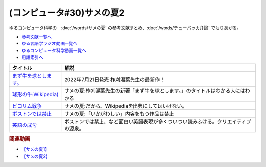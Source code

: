 .. _サメの夏コン30参考文献:

.. :ref:`参考文献:サメの夏2 <サメの夏コン30参考文献>`

(コンピュータ#30)サメの夏2
==================================================
ゆるコンピュータ科学の　:doc:`/words/サメの夏` の参考文献まとめ、:doc:`/words/チューバッカ弁論` でもりあがる。 

* `参考文献一覧へ </reference/>`_ 
* `ゆる言語学ラジオ動画一覧へ </videos/yurugengo_radio_list.html>`_ 
* `ゆるコンピュータ科学動画一覧へ </videos/yurucomputer_radio_list.html>`_ 
* `用語索引へ </genindex.html>`_ 

.. raw:: html

  <!--まず牛を球とします。--><a href="https://www.amazon.co.jp/%E3%81%BE%E3%81%9A%E7%89%9B%E3%82%92%E7%90%83%E3%81%A8%E3%81%97%E3%81%BE%E3%81%99%E3%80%82-%E6%9F%9E%E5%88%88-%E6%B9%AF%E8%91%89/dp/4309030564?qid=1657886070&s=books&sr=1-1&linkCode=li1&tag=takaoutputblo-22&linkId=db1d0ab009cf3c62e6a40ac72a9eb695&language=ja_JP&ref_=as_li_ss_il" target="_blank"><img border="0" src="//ws-fe.amazon-adsystem.com/widgets/q?_encoding=UTF8&ASIN=4309030564&Format=_SL110_&ID=AsinImage&MarketPlace=JP&ServiceVersion=20070822&WS=1&tag=takaoutputblo-22&language=ja_JP" ></a><img src="https://ir-jp.amazon-adsystem.com/e/ir?t=takaoutputblo-22&language=ja_JP&l=li1&o=9&a=4309030564" width="1" height="1" border="0" alt="" style="border:none !important; margin:0px !important;" />
  <!--球形の牛--><a href="https://ja.wikipedia.org/wiki/球形の牛" target="_blank"><img border="0" src="https://upload.wikimedia.org/wikipedia/commons/thumb/2/24/Spot_the_cow.gif/220px-Spot_the_cow.gif" width="100"></a>
  <!--ビコリム戦争--><a href="https://ja.wikipedia.org/wiki/Wikipedia:%E3%83%93%E3%82%B3%E3%83%AA%E3%83%A0%E6%88%A6%E4%BA%89" target="_blank"><img border="0" src="https://upload.wikimedia.org/wikipedia/commons/thumb/1/1f/Wikipedia-logo-v2-ja.svg/1200px-Wikipedia-logo-v2-ja.svg.png" width="100"></a>
  <!--ボストンでは禁止--><a href="https://ja.wikipedia.org/wiki/ボストンでは禁止" target="_blank"><img border="0" src="https://upload.wikimedia.org/wikipedia/commons/thumb/1/1f/Wikipedia-logo-v2-ja.svg/1200px-Wikipedia-logo-v2-ja.svg.png" width="100"></a>
  <!--英語の成句--><a href="https://ja.wikipedia.org/wiki/Category:%E8%8B%B1%E8%AA%9E%E3%81%AE%E6%88%90%E5%8F%A5" target="_blank"><img border="0" src="https://upload.wikimedia.org/wikipedia/commons/thumb/1/1f/Wikipedia-logo-v2-ja.svg/1200px-Wikipedia-logo-v2-ja.svg.png" width="100"></a>

+-------------------------+--------------------------------------------------------------------------------------+
|        タイトル         |                                         解説                                         |
+=========================+======================================================================================+
| `まず牛を球とします。`_ | 2022年7月21日発売 柞刈湯葉先生の最新作！                                             |
+-------------------------+--------------------------------------------------------------------------------------+
| `球形の牛(Wikipedia)`_  | サメの夏:柞刈湯葉先生の新著「まず牛を球とします。」のタイトルはわかる人にはわかる    |
+-------------------------+--------------------------------------------------------------------------------------+
| `ビコリム戦争`_         | サメの夏:だから、Wikipediaを出典にしてはいけない。                                   |
+-------------------------+--------------------------------------------------------------------------------------+
| `ボストンでは禁止`_     | サメの夏:「いかがわしい」内容をもつ作品は禁止                                        |
+-------------------------+--------------------------------------------------------------------------------------+
| `英語の成句`_           | ボストンでは禁止、など面白い英語表現が多くついつい読みふける。クリエイティブの源泉。 |
+-------------------------+--------------------------------------------------------------------------------------+
.. _英語の成句: https://ja.wikipedia.org/wiki/Category:%E8%8B%B1%E8%AA%9E%E3%81%AE%E6%88%90%E5%8F%A5
.. _ボストンでは禁止: https://ja.wikipedia.org/wiki/ボストンでは禁止
.. _ビコリム戦争: https://ja.wikipedia.org/wiki/Wikipedia:%E3%83%93%E3%82%B3%E3%83%AA%E3%83%A0%E6%88%A6%E4%BA%89
.. _まず牛を球とします。: https://amzn.to/3zuCYcL
.. _球形の牛(Wikipedia): https://ja.wikipedia.org/wiki/球形の牛

.. rubric:: 関連動画
* `【サメの夏1】`_
* `【サメの夏2】`_

.. _【サメの夏1】: https://www.youtube.com/watch?v=EtXBKIMqSUY
.. _【サメの夏2】: https://youtu.be/G3EXCaYUX8Q


